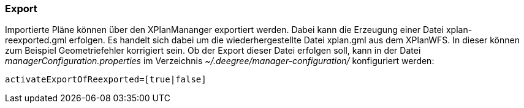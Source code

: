 [[export]]
=== Export

Importierte Pläne können über den XPlanMananger exportiert werden. Dabei
kann die Erzeugung einer Datei xplan-reexported.gml erfolgen. Es handelt
sich dabei um die wiederhergestellte Datei xplan.gml aus dem XPlanWFS.
In dieser können zum Beispiel Geometriefehler korrigiert sein. Ob der
Export dieser Datei erfolgen soll, kann in der Datei
_managerConfiguration.properties_ im Verzeichnis
_~/.deegree/manager-configuration/_ konfiguriert werden:

----
activateExportOfReexported=[true|false]
----
